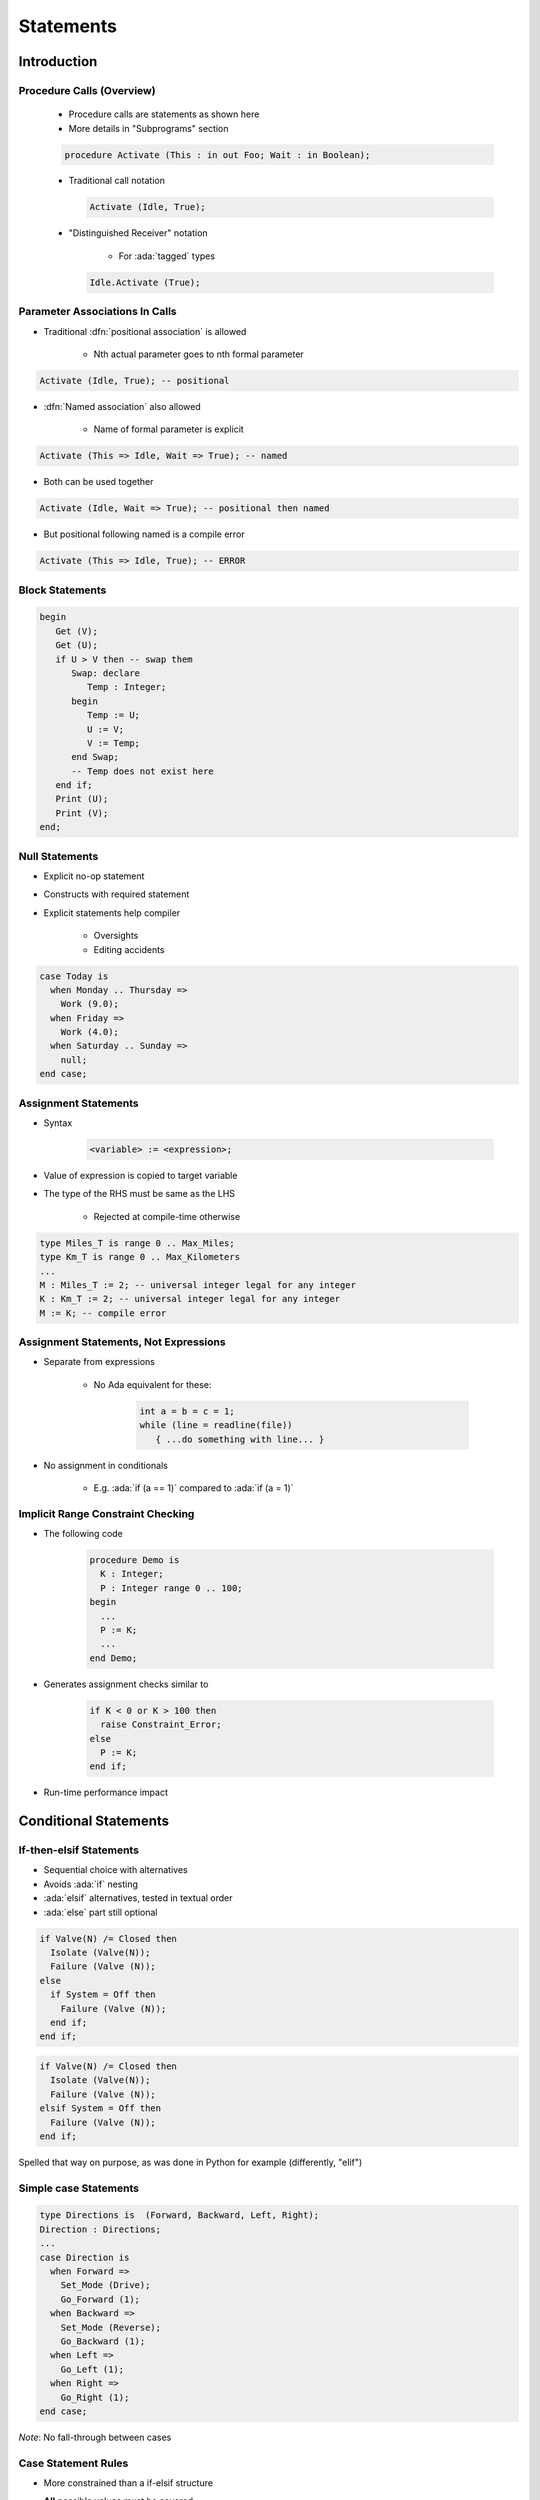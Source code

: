 ************
Statements
************

..
    Coding language

.. role:: ada(code)
    :language: Ada

.. role:: C(code)
    :language: C

.. role:: cpp(code)
    :language: C++

..
    Math symbols

.. |rightarrow| replace:: :math:`\rightarrow`
.. |forall| replace:: :math:`\forall`
.. |exists| replace:: :math:`\exists`
.. |equivalent| replace:: :math:`\iff`
.. |le| replace:: :math:`\le`
.. |ge| replace:: :math:`\ge`
.. |lt| replace:: :math:`<`
.. |gt| replace:: :math:`>`

..
    Miscellaneous symbols

.. |checkmark| replace:: :math:`\checkmark`

==============
Introduction
==============

----------------------------
Procedure Calls (Overview)
----------------------------

    * Procedure calls are statements as shown here
    * More details in "Subprograms" section

    .. code:: Ada

       procedure Activate (This : in out Foo; Wait : in Boolean);

    * Traditional call notation

      .. code:: Ada

        Activate (Idle, True);

    * "Distinguished Receiver" notation

        - For :ada:`tagged` types

      .. code:: Ada

         Idle.Activate (True);

---------------------------------
Parameter Associations In Calls
---------------------------------

* Traditional :dfn:`positional association` is allowed

   - Nth actual parameter goes to nth formal parameter

.. code:: Ada

   Activate (Idle, True); -- positional

* :dfn:`Named association` also allowed

   - Name of formal parameter is explicit

.. code:: Ada

   Activate (This => Idle, Wait => True); -- named

* Both can be used together

.. code:: Ada

   Activate (Idle, Wait => True); -- positional then named

* But positional following named is a compile error

.. code:: Ada

   Activate (This => Idle, True); -- ERROR

------------------
Block Statements
------------------

.. code:: Ada

   begin
      Get (V);
      Get (U);
      if U > V then -- swap them
         Swap: declare
            Temp : Integer;
         begin
            Temp := U;
            U := V;
            V := Temp;
         end Swap;
         -- Temp does not exist here
      end if;
      Print (U);
      Print (V);
   end;

-----------------
Null Statements
-----------------

* Explicit no-op statement
* Constructs with required statement
* Explicit statements help compiler

    - Oversights
    - Editing accidents

.. code:: Ada

   case Today is
     when Monday .. Thursday =>
       Work (9.0);
     when Friday =>
       Work (4.0);
     when Saturday .. Sunday =>
       null;
   end case;

-----------------------
Assignment Statements
-----------------------

* Syntax

   .. code:: Ada

      <variable> := <expression>;

* Value of expression is copied to target variable
* The type of the RHS must be same as the LHS

   - Rejected at compile-time otherwise

.. code:: Ada

   type Miles_T is range 0 .. Max_Miles;
   type Km_T is range 0 .. Max_Kilometers
   ...
   M : Miles_T := 2; -- universal integer legal for any integer
   K : Km_T := 2; -- universal integer legal for any integer
   M := K; -- compile error

----------------------------------------
Assignment Statements, Not Expressions
----------------------------------------

* Separate from expressions

   - No Ada equivalent for these:

      .. code:: C++

         int a = b = c = 1;
         while (line = readline(file))
            { ...do something with line... }

* No assignment in conditionals

   - E.g. :ada:`if (a == 1)` compared to :ada:`if (a = 1)`

------------------------------------
Implicit Range Constraint Checking
------------------------------------

* The following code

   .. code:: Ada

      procedure Demo is
        K : Integer;
        P : Integer range 0 .. 100;
      begin
        ...
        P := K;
        ...
      end Demo;

* Generates assignment checks similar to

   .. code:: Ada

      if K < 0 or K > 100 then
        raise Constraint_Error;
      else
        P := K;
      end if;

* Run-time performance impact

========================
Conditional Statements
========================

--------------------------
If-then-elsif Statements
--------------------------

* Sequential choice with alternatives
* Avoids :ada:`if` nesting
* :ada:`elsif` alternatives, tested in textual order
* :ada:`else` part still optional

.. container:: columns

 .. container:: column

  .. code:: Ada

     if Valve(N) /= Closed then
       Isolate (Valve(N));
       Failure (Valve (N));
     else
       if System = Off then
         Failure (Valve (N));
       end if;
     end if;

 .. container:: column

  .. code:: Ada

     if Valve(N) /= Closed then
       Isolate (Valve(N));
       Failure (Valve (N));
     elsif System = Off then
       Failure (Valve (N));
     end if;

.. container:: speakernote

   Spelled that way on purpose, as was done in Python for example (differently, "elif")

----------------------
Simple case Statements
----------------------

.. code:: Ada

   type Directions is  (Forward, Backward, Left, Right);
   Direction : Directions;
   ...
   case Direction is
     when Forward =>
       Set_Mode (Drive);
       Go_Forward (1);
     when Backward =>
       Set_Mode (Reverse);
       Go_Backward (1);
     when Left =>
       Go_Left (1);
     when Right =>
       Go_Right (1);
   end case;

*Note*: No fall-through between cases

----------------------
Case Statement Rules
----------------------

* More constrained than a if-elsif structure
* **All** possible values must be covered

   - Explicitly
   - ... or with :ada:`others` keyword

* Choice values cannot be given more than once (exclusive)

    - Must be known at **compile** time

------------------
 `Others` Choice
------------------

* Choice by default

    - "everything not specified so far"

* Must be in last position

.. code:: Ada

   case Today is   -- work schedule
     when Monday =>
       Go_To (Work, Arrive=>Late, Leave=>Early);
     when Tuesday | Wednesday | Thursday => -- Several choices
       Go_To (Work, Arrive=>Early, Leave=>Late);
     when Friday =>
       Go_To (Work, Arrive=>Early, Leave=>Early);
     when others => -- weekend
       Go_To (Home, Arrive=>Day_Before, Leave=>Day_After);
   end case;

------------------------------------
Case Statements Range Alternatives
------------------------------------

.. code:: Ada

   case Altitude_Ft is
     when 0 .. 9 =>
       Set_Flight_Indicator (Ground);
     when 10 .. 40_000 =>
       Set_Flight_Indicator (In_The_Air);
     when others => -- Large altitude
       Set_Flight_Indicator (Too_High);
   end case;

=================
Loop Statements
=================

------------------------
Basic Loops and Syntax
------------------------

* All kind of loops can be expressed

  - Optional iteration controls
  - Optional exit statements

* Example

   .. code:: Ada

      Wash_Hair : loop
        Lather (Hair);
        Rinse (Hair);
      end loop Wash_Hair;

.. container:: speakernote

    Loop Iterator Specification available in Ada2012 and later

-----------------------
While-loop Statements
-----------------------

* Syntax

   .. code:: Ada

      while boolean_expression loop
         sequence_of_statements
      end loop;

* Identical to

   .. code:: Ada

      loop
         exit when not boolean_expression;
         sequence_of_statements
      end loop;

* Example

   .. code:: Ada

      while Count < Largest loop
        Count := Count + 2;
        Display (Count);
      end loop;

-----------------
For in Statements
-----------------

* Successive values of a **discrete** type

   - eg. enumerations values

* Syntax

   .. code:: Ada

      for name in [reverse] discrete_subtype_definition loop
      ...
      end loop;

* Example

.. code:: Ada

     for Day in Days_T loop
        Refresh_Planning (Day);
     end loop;

.. container:: speakernote

   Name - loop parameter object
   Discrete subtype definition - loop parameter type and range of values

---------------------------------------
For-Loop Parameter Visibility
---------------------------------------

* Scope rules don't change
* Inner objects can hide outer objects

   .. code:: Ada

      Block: declare
        Counter : Float := 0.0;
      begin
        -- For_Loop.Counter hides Block.Counter
        For_Loop : for Counter in Integer range A .. B loop
        ...
        end loop;
      end;
